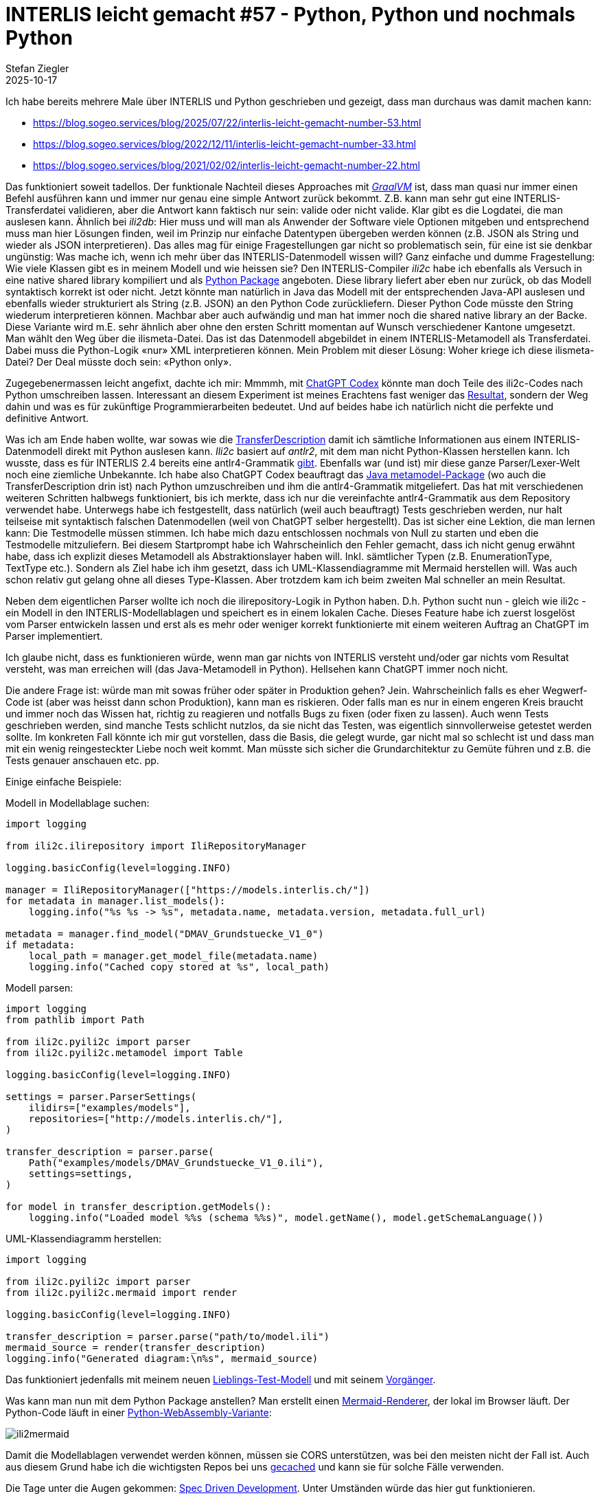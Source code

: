 = INTERLIS leicht gemacht #57 - Python, Python und nochmals Python 
Stefan Ziegler
2025-10-17
:jbake-type: post
:jbake-status: published
:jbake-tags: INTERLIS,Java,ili2c,Python
:idprefix:

Ich habe bereits mehrere Male über INTERLIS und Python geschrieben und gezeigt, dass man durchaus was damit machen kann:

- https://blog.sogeo.services/blog/2025/07/22/interlis-leicht-gemacht-number-53.html
- https://blog.sogeo.services/blog/2022/12/11/interlis-leicht-gemacht-number-33.html
- https://blog.sogeo.services/blog/2021/02/02/interlis-leicht-gemacht-number-22.html

Das funktioniert soweit tadellos. Der funktionale Nachteil dieses Approaches mit https://www.graalvm.org/[_GraalVM_] ist, dass man quasi nur immer einen Befehl ausführen kann und immer nur genau eine simple Antwort zurück bekommt. Z.B. kann man sehr gut eine INTERLIS-Transferdatei validieren, aber die Antwort kann faktisch nur sein: valide oder nicht valide. Klar gibt es die Logdatei, die man auslesen kann. Ähnlich bei _ili2db_: Hier muss und will man als Anwender der Software viele Optionen mitgeben und entsprechend muss man hier Lösungen finden, weil im Prinzip nur einfache Datentypen übergeben werden können (z.B. JSON als String und wieder als JSON interpretieren). Das alles mag für einige Fragestellungen gar nicht so problematisch sein, für eine ist sie denkbar ungünstig: Was mache ich, wenn ich mehr über das INTERLIS-Datenmodell wissen will? Ganz einfache und dumme Fragestellung: Wie viele Klassen gibt es in meinem Modell und wie heissen sie? Den INTERLIS-Compiler _ili2c_ habe ich ebenfalls als Versuch in eine native shared library kompiliert und als https://pypi.org/project/ili2c/[Python Package] angeboten. Diese library liefert aber eben nur zurück, ob das Modell syntaktisch korrekt ist oder nicht. Jetzt könnte man natürlich in Java das Modell mit der entsprechenden Java-API auslesen und ebenfalls wieder strukturiert als String (z.B. JSON) an den Python Code zurückliefern. Dieser Python Code müsste den String wiederum interpretieren können. Machbar aber auch aufwändig und man hat immer noch die shared native library an der Backe. Diese Variante wird m.E. sehr ähnlich aber ohne den ersten Schritt momentan auf Wunsch verschiedener Kantone umgesetzt. Man wählt den Weg über die ilismeta-Datei. Das ist das Datenmodell abgebildet in einem INTERLIS-Metamodell als Transferdatei. Dabei muss die Python-Logik &laquo;nur&raquo; XML interpretieren können. Mein Problem mit dieser Lösung: Woher kriege ich diese ilismeta-Datei? Der Deal müsste doch sein: &laquo;Python only&raquo;.

Zugegebenermassen leicht angefixt, dachte ich mir: Mmmmh, mit https://chatgpt.com/codex[ChatGPT Codex] könnte man doch Teile des ili2c-Codes nach Python umschreiben lassen. Interessant an diesem Experiment ist meines Erachtens fast weniger das https://pypi.org/project/ili2c-python/[Resultat], sondern der Weg dahin und was es für zukünftige Programmierarbeiten bedeutet. Und auf beides habe ich natürlich nicht die perfekte und definitive Antwort.

Was ich am Ende haben wollte, war sowas wie die https://github.com/claeis/ili2c/blob/master/ili2c-core/src/main/java/ch/interlis/ili2c/metamodel/TransferDescription.java[TransferDescription] damit ich sämtliche Informationen aus einem INTERLIS-Datenmodell direkt mit Python auslesen kann. _Ili2c_ basiert auf _antlr2_, mit dem man nicht Python-Klassen herstellen kann. Ich wusste, dass es für INTERLIS 2.4 bereits eine antlr4-Grammatik https://github.com/maxcollombin/interlis-antlr-parser[gibt]. Ebenfalls war (und ist) mir diese ganze Parser/Lexer-Welt noch eine ziemliche Unbekannte. Ich habe also ChatGPT Codex beauftragt das https://github.com/claeis/ili2c/tree/master/ili2c-core/src/main/java/ch/interlis/ili2c/metamodel[Java metamodel-Package] (wo auch die TransferDescription drin ist) nach Python umzuschreiben und ihm die antlr4-Grammatik mitgeliefert. Das hat mit verschiedenen weiteren Schritten halbwegs funktioniert, bis ich merkte, dass ich nur die vereinfachte antlr4-Grammatik aus dem Repository verwendet habe. Unterwegs habe ich festgestellt, dass natürlich (weil auch beauftragt) Tests geschrieben werden, nur halt teilseise mit syntaktisch falschen Datenmodellen (weil von ChatGPT selber hergestellt). Das ist sicher eine Lektion, die man lernen kann: Die Testmodelle müssen stimmen. Ich habe mich dazu entschlossen nochmals von Null zu starten und eben die Testmodelle mitzuliefern. Bei diesem Startprompt habe ich Wahrscheinlich den Fehler gemacht, dass ich nicht genug erwähnt habe, dass ich explizit dieses Metamodell als Abstraktionslayer haben will. Inkl. sämtlicher Typen (z.B. EnumerationType, TextType etc.). Sondern als Ziel habe ich ihm gesetzt, dass ich UML-Klassendiagramme mit Mermaid herstellen will. Was auch schon relativ gut gelang ohne all dieses Type-Klassen. Aber trotzdem kam ich beim zweiten Mal schneller an mein Resultat.

Neben dem eigentlichen Parser wollte ich noch die ilirepository-Logik in Python haben. D.h. Python sucht nun - gleich wie ili2c - ein Modell in den INTERLIS-Modellablagen und speichert es in einem lokalen Cache. Dieses Feature habe ich zuerst losgelöst vom Parser entwickeln lassen und erst als es mehr oder weniger korrekt funktionierte mit einem weiteren Auftrag an ChatGPT im Parser implementiert.

Ich glaube nicht, dass es funktionieren würde, wenn man gar nichts von INTERLIS versteht und/oder gar nichts vom Resultat versteht, was man erreichen will (das Java-Metamodell in Python). Hellsehen kann ChatGPT immer noch nicht. 

Die andere Frage ist: würde man mit sowas früher oder später in Produktion gehen? Jein. Wahrscheinlich falls es eher Wegwerf-Code ist (aber was heisst dann schon Produktion), kann man es riskieren. Oder falls man es nur in einem engeren Kreis braucht und immer noch das Wissen hat, richtig zu reagieren und notfalls Bugs zu fixen (oder fixen zu lassen). Auch wenn Tests geschrieben werden, sind manche Tests schlicht nutzlos, da sie nicht das Testen, was eigentlich sinnvollerweise getestet werden sollte. Im konkreten Fall könnte ich mir gut vorstellen, dass die Basis, die gelegt wurde, gar nicht mal so schlecht ist und dass man mit ein wenig reingesteckter Liebe noch weit kommt. Man müsste sich sicher die Grundarchitektur zu Gemüte führen und z.B. die Tests genauer anschauen etc. pp.

Einige einfache Beispiele:

Modell in Modellablage suchen:

[source,ini,linenums]
----
import logging

from ili2c.ilirepository import IliRepositoryManager

logging.basicConfig(level=logging.INFO)

manager = IliRepositoryManager(["https://models.interlis.ch/"])
for metadata in manager.list_models():
    logging.info("%s %s -> %s", metadata.name, metadata.version, metadata.full_url)

metadata = manager.find_model("DMAV_Grundstuecke_V1_0")
if metadata:
    local_path = manager.get_model_file(metadata.name)
    logging.info("Cached copy stored at %s", local_path)
----


Modell parsen:

[source,ini,linenums]
----
import logging
from pathlib import Path

from ili2c.pyili2c import parser
from ili2c.pyili2c.metamodel import Table

logging.basicConfig(level=logging.INFO)

settings = parser.ParserSettings(
    ilidirs=["examples/models"],
    repositories=["http://models.interlis.ch/"],
)

transfer_description = parser.parse(
    Path("examples/models/DMAV_Grundstuecke_V1_0.ili"),
    settings=settings,
)

for model in transfer_description.getModels():
    logging.info("Loaded model %%s (schema %%s)", model.getName(), model.getSchemaLanguage())
----

UML-Klassendiagramm herstellen:

[source,ini,linenums]
----
import logging

from ili2c.pyili2c import parser
from ili2c.pyili2c.mermaid import render

logging.basicConfig(level=logging.INFO)

transfer_description = parser.parse("path/to/model.ili")
mermaid_source = render(transfer_description)
logging.info("Generated diagram:\n%s", mermaid_source)
----

Das funktioniert jedenfalls mit meinem neuen https://raw.githubusercontent.com/edigonzales/ili2c/refs/heads/master/python/tests/pyili2c/data/TestSuite_mod-0.ili[Lieblings-Test-Modell] und mit seinem https://github.com/edigonzales/ili2c/blob/master/python/tests/pyili2c/data/SO_ARP_SEin_Konfiguration_20250115.ili[Vorgänger].

Was kann man nun mit dem Python Package anstellen? Man erstellt einen https://raw.githubusercontent.com/edigonzales/ili2c/refs/heads/master/python/tests/pyili2c/data/ili2mermaid.html[Mermaid-Renderer], der lokal im Browser läuft. Der Python-Code läuft in einer https://pyodide.org/en/stable/[Python-WebAssembly-Variante]:

image::../../../../../images/interlis_leicht_gemacht_p57/ili2mermaid.png[alt="ili2mermaid", align="center"]

Damit die Modellablagen verwendet werden können, müssen sie CORS unterstützen, was bei den meisten nicht der Fall ist. Auch aus diesem Grund habe ich die wichtigsten Repos bei uns https://geo.so.ch/models/mirror/[gecached] und kann sie für solche Fälle verwenden.

Die Tage unter die Augen gekommen: https://martinfowler.com/articles/exploring-gen-ai/sdd-3-tools.html[Spec Driven Development]. Unter Umständen würde das hier gut funktionieren.

Links:

- https://pypi.org/project/ili2c-python/
- https://github.com/edigonzales/ili2c